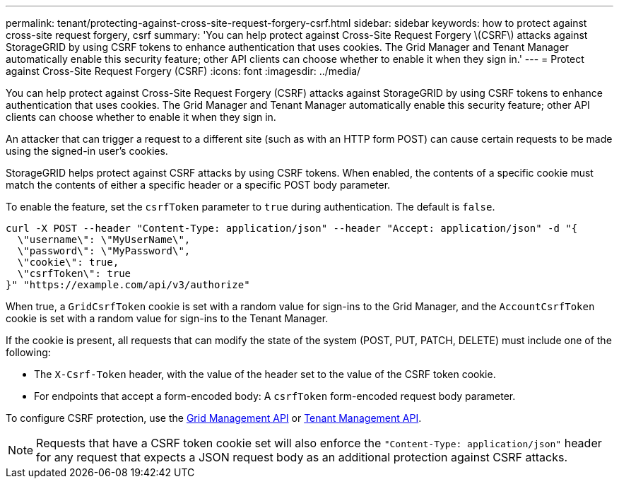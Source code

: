 ---
permalink: tenant/protecting-against-cross-site-request-forgery-csrf.html
sidebar: sidebar
keywords: how to protect against cross-site request forgery, csrf
summary: 'You can help protect against Cross-Site Request Forgery \(CSRF\) attacks against StorageGRID by using CSRF tokens to enhance authentication that uses cookies. The Grid Manager and Tenant Manager automatically enable this security feature; other API clients can choose whether to enable it when they sign in.'
---
= Protect against Cross-Site Request Forgery (CSRF)
:icons: font
:imagesdir: ../media/

[.lead]
You can help protect against Cross-Site Request Forgery (CSRF) attacks against StorageGRID by using CSRF tokens to enhance authentication that uses cookies. The Grid Manager and Tenant Manager automatically enable this security feature; other API clients can choose whether to enable it when they sign in.

An attacker that can trigger a request to a different site (such as with an HTTP form POST) can cause certain requests to be made using the signed-in user's cookies.

StorageGRID helps protect against CSRF attacks by using CSRF tokens. When enabled, the contents of a specific cookie must match the contents of either a specific header or a specific POST body parameter.

To enable the feature, set the `csrfToken` parameter to `true` during authentication. The default is `false`.

----
curl -X POST --header "Content-Type: application/json" --header "Accept: application/json" -d "{
  \"username\": \"MyUserName\",
  \"password\": \"MyPassword\",
  \"cookie\": true,
  \"csrfToken\": true
}" "https://example.com/api/v3/authorize"
----

When true, a `GridCsrfToken` cookie is set with a random value for sign-ins to the Grid Manager, and the `AccountCsrfToken` cookie is set with a random value for sign-ins to the Tenant Manager.

If the cookie is present, all requests that can modify the state of the system (POST, PUT, PATCH, DELETE) must include one of the following:

* The `X-Csrf-Token` header, with the value of the header set to the value of the CSRF token cookie.
* For endpoints that accept a form-encoded body: A `csrfToken` form-encoded request body parameter.

To configure CSRF protection, use the xref:../admin/using-grid-management-api.adoc[Grid Management API] or xref:../tenant/understanding-tenant-management-api.adoc[Tenant Management API].

NOTE: Requests that have a CSRF token cookie set will also enforce the `"Content-Type: application/json"` header for any request that expects a JSON request body as an additional protection against CSRF attacks.